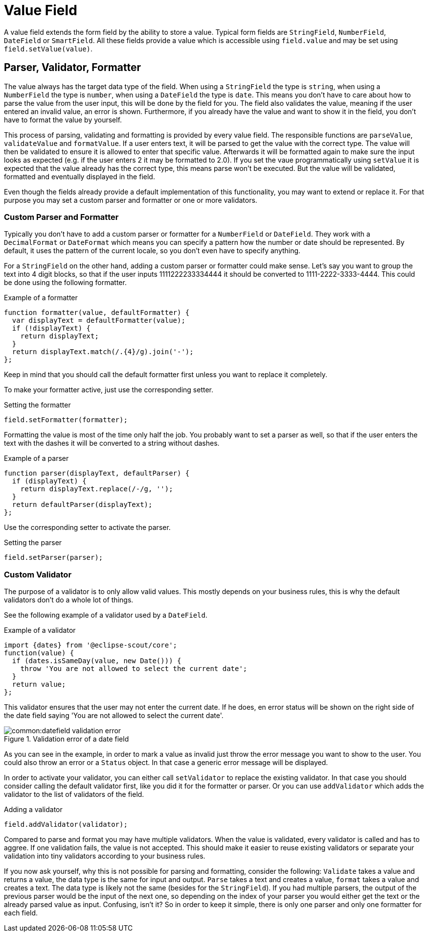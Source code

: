 = Value Field

A value field extends the form field by the ability to store a value. Typical form fields are `StringField`, `NumberField`, `DateField` or `SmartField`. All these fields provide a value which is accessible using `field.value` and may be set using `field.setValue(value)`.

== Parser, Validator, Formatter
The value always has the target data type of the field. When using a `StringField` the type is `string`, when using a `NumberField` the type is `number`, when using a `DateField` the type is `date`. This means you don't have to care about how to parse the value from the user input, this will be done by the field for you. The field also validates the value, meaning if the user entered an invalid value, an error is shown. Furthermore, if you already have the value and want to show it in the field, you don't have to format the value by yourself.

This process of parsing, validating and formatting is provided by every value field. The responsible functions are `parseValue`, `validateValue` and `formatValue`. If a user enters text, it will be parsed to get the value with the correct type. The value will then be validated to ensure it is allowed to enter that specific value. Afterwards it will be formatted again to make sure the input looks as expected (e.g. if the user enters 2 it may be formatted to 2.0). If you set the vaue programmatically using `setValue` it is expected that the value already has the correct type, this means parse won't be executed. But the value will be validated, formatted and eventually displayed in the field.

Even though the fields already provide a default implementation of this functionality, you may want to extend or replace it. For that purpose you may set a custom parser and formatter or one or more validators.

=== Custom Parser and Formatter
Typically you don't have to add a custom parser or formatter for a `NumberField` or `DateField`. They work with a `DecimalFormat` or `DateFormat` which means you can specify a pattern how the number or date should be represented. By default, it uses the  pattern of the current locale, so you don't even have to specify anything.

For a `StringField` on the other hand, adding a custom parser or formatter could make sense. Let's say you want to group the text into 4 digit blocks, so that if the user inputs 1111222233334444 it should be converted to 1111-2222-3333-4444. This could be done using the following formatter.

[source,javascript]
.Example of a formatter
----
function formatter(value, defaultFormatter) {
  var displayText = defaultFormatter(value);
  if (!displayText) {
    return displayText;
  }
  return displayText.match(/.{4}/g).join('-');
};
----
Keep in mind that you should call the default formatter first unless you want to replace it completely.

To make your formatter active, just use the corresponding setter.

[source,javascript]
.Setting the formatter
----
field.setFormatter(formatter);
----

Formatting the value is most of the time only half the job. You probably want to set a parser as well, so that if the user enters the text with the dashes it will be converted to a string without dashes.

[source,javascript]
.Example of a parser
----
function parser(displayText, defaultParser) {
  if (displayText) {
    return displayText.replace(/-/g, '');
  }
  return defaultParser(displayText);
};
----

Use the corresponding setter to activate the parser.

[source,javascript]
.Setting the parser
----
field.setParser(parser);
----

=== Custom Validator
The purpose of a validator is to only allow valid values. This mostly depends on your business rules, this is why the default validators don't do a whole lot of things.

See the following example of a validator used by a `DateField`.

[source,javascript]
.Example of a validator
----
import {dates} from '@eclipse-scout/core';
function(value) {
  if (dates.isSameDay(value, new Date())) {
    throw 'You are not allowed to select the current date';
  }
  return value;
};
----

This validator ensures that the user may not enter the current date. If he does, en error status will be shown on the right side of the date field saying 'You are not allowed to select the current date'.

[[img-datefield-validation-error, Figure 000]]
.Validation error of a date field
image::common:datefield_validation_error.png[]

As you can see in the example, in order to mark a value as invalid just throw the error message you want to show to the user. You could also throw an error or a `Status` object. In that case a generic error message will be displayed.

In order to activate your validator, you can either call `setValidator` to replace the existing validator. In that case you should consider calling the default validator first, like you did it for the formatter or parser. Or you can use `addValidator` which adds the validator to the list of validators of the field.

[source,javascript]
.Adding a validator
----
field.addValidator(validator);
----

Compared to parse and format you may have multiple validators. When the value is validated, every validator is called and has to aggree. If one validation fails, the value is not accepted. This should make it easier to reuse existing validators or separate your validation into tiny validators according to your business rules.

If you now ask yourself, why this is not possible for parsing and formatting, consider the following: `Validate` takes a value and returns a value, the data type is the same for input and output. `Parse` takes a text and creates a value, `format` takes a value and creates a text. The data type is likely not the same (besides for the `StringField`). If you had multiple parsers, the output of the previous parser would be the input of the next one, so depending on the index of your parser you would either get the text or the already parsed value as input. Confusing, isn't it? So in order to keep it simple, there is only one parser and only one formatter for each field.
